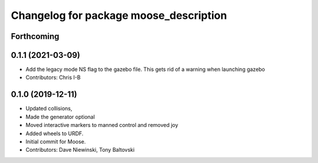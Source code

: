 ^^^^^^^^^^^^^^^^^^^^^^^^^^^^^^^^^^^^^^^
Changelog for package moose_description
^^^^^^^^^^^^^^^^^^^^^^^^^^^^^^^^^^^^^^^

Forthcoming
-----------

0.1.1 (2021-03-09)
------------------
* Add the legacy mode NS flag to the gazebo file. This gets rid of a warning when launching gazebo
* Contributors: Chris I-B

0.1.0 (2019-12-11)
------------------
* Updated collisions,
* Made the generator optional
* Moved interactive markers to manned control and removed joy
* Added wheels to URDF.
* Initial commit for Moose.
* Contributors: Dave Niewinski, Tony Baltovski
